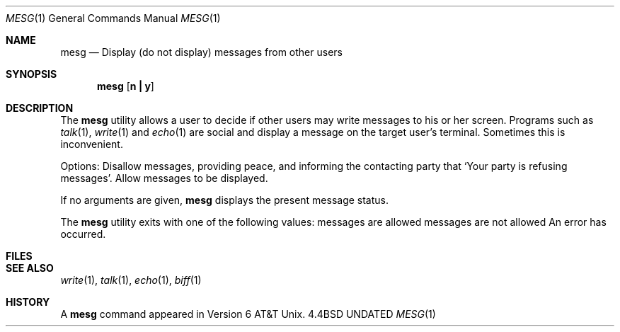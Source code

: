 .\" Copyright (c) 1987, 1990 The Regents of the University of California.
.\" All rights reserved.
.\"
.\" Redistribution and use in source and binary forms, with or without
.\" modification, are permitted provided that the following conditions
.\" are met:
.\" 1. Redistributions of source code must retain the above copyright
.\"    notice, this list of conditions and the following disclaimer.
.\" 2. Redistributions in binary form must reproduce the above copyright
.\"    notice, this list of conditions and the following disclaimer in the
.\"    documentation and/or other materials provided with the distribution.
.\" 3. All advertising materials mentioning features or use of this software
.\"    must display the following acknowledgement:
.\"	This product includes software developed by the University of
.\"	California, Berkeley and its contributors.
.\" 4. Neither the name of the University nor the names of its contributors
.\"    may be used to endorse or promote products derived from this software
.\"    without specific prior written permission.
.\"
.\" THIS SOFTWARE IS PROVIDED BY THE REGENTS AND CONTRIBUTORS ``AS IS'' AND
.\" ANY EXPRESS OR IMPLIED WARRANTIES, INCLUDING, BUT NOT LIMITED TO, THE
.\" IMPLIED WARRANTIES OF MERCHANTABILITY AND FITNESS FOR A PARTICULAR PURPOSE
.\" ARE DISCLAIMED.  IN NO EVENT SHALL THE REGENTS OR CONTRIBUTORS BE LIABLE
.\" FOR ANY DIRECT, INDIRECT, INCIDENTAL, SPECIAL, EXEMPLARY, OR CONSEQUENTIAL
.\" DAMAGES (INCLUDING, BUT NOT LIMITED TO, PROCUREMENT OF SUBSTITUTE GOODS
.\" OR SERVICES; LOSS OF USE, DATA, OR PROFITS; OR BUSINESS INTERRUPTION)
.\" HOWEVER CAUSED AND ON ANY THEORY OF LIABILITY, WHETHER IN CONTRACT, STRICT
.\" LIABILITY, OR TORT (INCLUDING NEGLIGENCE OR OTHERWISE) ARISING IN ANY WAY
.\" OUT OF THE USE OF THIS SOFTWARE, EVEN IF ADVISED OF THE POSSIBILITY OF
.\" SUCH DAMAGE.
.\"
.\"     @(#)mesg.1	6.6 (Berkeley) 03/13/91
.\"
.Dd 
.Dt MESG 1
.Os BSD 4.4
.Sh NAME
.Nm mesg
.Nd  Display (do not display) messages from other users
.Sh SYNOPSIS
.Nm mesg
.Op Cm n Li \&| Cm y
.Sh DESCRIPTION
The
.Nm mesg
utility allows a user to decide if other users may write
messages to his or her screen.  Programs such as
.Xr talk 1 ,
.Xr write 1
and
.Xr echo 1
are social and display a message on the target user's terminal.
Sometimes this is inconvenient.
.Pp
Options:
.Tw Ds
.Tp Cm n
Disallow messages, providing peace, and informing the contacting
party
that `Your party is refusing messages'.
.Tp Cm y
Allow messages to be displayed.
.Tp
.Pp
If no arguments are given,
.Nm mesg
displays the present message status.
.Pp
The
.Nm mesg
utility exits with one of the following values:
.Dw Ds
.Dp Li \&\ 0
messages are allowed
.Dp Li \&\ 1
messages are not allowed
.Dp Li \&\-\&1
An error has occurred.
.Dp
.Sh FILES
.Dw /dev/[pt]ty[pq]?
.Di L
.Dp Pa /dev/[pt]ty[pq]?
.Dp
.Sh SEE ALSO
.Xr write 1 ,
.Xr talk 1 ,
.Xr echo 1 ,
.Xr biff 1
.Sh HISTORY
A
.Nm mesg
command appeared in Version 6 AT&T Unix.
